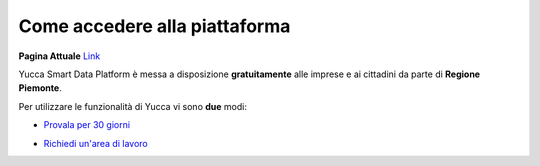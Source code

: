 .. _come_accedere:

**Come accedere alla piattaforma**
**********************************

**Pagina Attuale** `Link <http://developer.smartdatanet.it/platform/come-accedere-alla-piattaforma/>`_

Yucca Smart Data Platform è messa a disposizione **gratuitamente** alle imprese e ai cittadini da parte di **Regione Piemonte**.

Per utilizzare le funzionalità di Yucca vi sono **due** modi:

* `Provala per 30 giorni <https://sso.smartdatanet.it/authenticationendpoint/login.do?RelayState=null&SAMLRequest=nZNPj9MwEMXvfIrI9%2BYfi2CtJqvQ1YpIyxLaLAdu3mTKWnLs4Jm0hU%2B%2FdtKyOUBVIeVkj9%2B8%2Bb3J8ubQqWAHFqXRGUvCmAWgG9NK%2FSNjj%2FXd4gO7yd8sUXSq58VAz3oNPwdACgpEsOSerYzGoQO7AbuTDTyu7zP2TNQjj6LB1fTGklAhdsJSK0hooFDS7CoSvYyE0zZW%2FgYWFERWPg0Ek7KzcpQudQuHjF1fvU3Sd0mcsuDO2AZGWxnbCoXudXmbMTdFiZVAlDt4vUAcnAQ6B5SxNE6uF3G6iN%2FXScLdF6fhVZx%2BZ0FlDZnGqI9STxgGq7kRKJFr0QFyavim%2BHzP0zDmT1MR8k91XS2qL5uaBd9OOFOP0wHWyEeA56X6Y1%2BWH3GPhu3lAuKUCMtf4T7AfhnN9Sb1tOcPTqC8rYySza%2BgUMrsVxYEOWBkBxjZdoLOt%2FQnsl1sx1Le%2B8GRQBMLNpXX%2FzoIJbcSbMZK726OI72UR%2FTH8nH3oB0jd%2BtBcKBgZbpeWIkeORxEQ%2F%2FVZWrC58or5ZCuYTuTuzyBc2UNb7y0O%2FZLuje29UsHjZustkKjj25K7a9%2B8unuX0DyU%2BDz%2FzV%2FAQ%3D%3D&commonAuthCallerPath=%252Fsamlsso&customCssPath=https%3A%2F%2Fuserportal.smartdatanet.it%2Fris%2Fauth%2Fcss%2FauthTrial.css&forceAuth=false&issuer=userportalNew&passiveAuth=false&relyingParty=userportalNew&tenantDomain=carbon.super&type=samlsso&sessionDataKey=3981df39-a567-4489-95a0-9f2b533894b0&relyingParty=userportalNew&type=samlsso&sp=userportal2&isSaaSApp=true&authenticators=SAMLSSOAuthenticator:Autenticazione%20RuparPiemonte:Autenticazione%20SistemaPiemonte:Autenticazione%20Social:Autenticazione%20Spid;BasicAuthenticator:LOCAL>`_

.. image:: https://i.imgur.com/TZM2QJU.png


* `Richiedi un'area di lavoro <https://yucca.smartdatanet.it/richiedi.html>`_

.. image:: https://i.imgur.com/Fmktn0k.png
